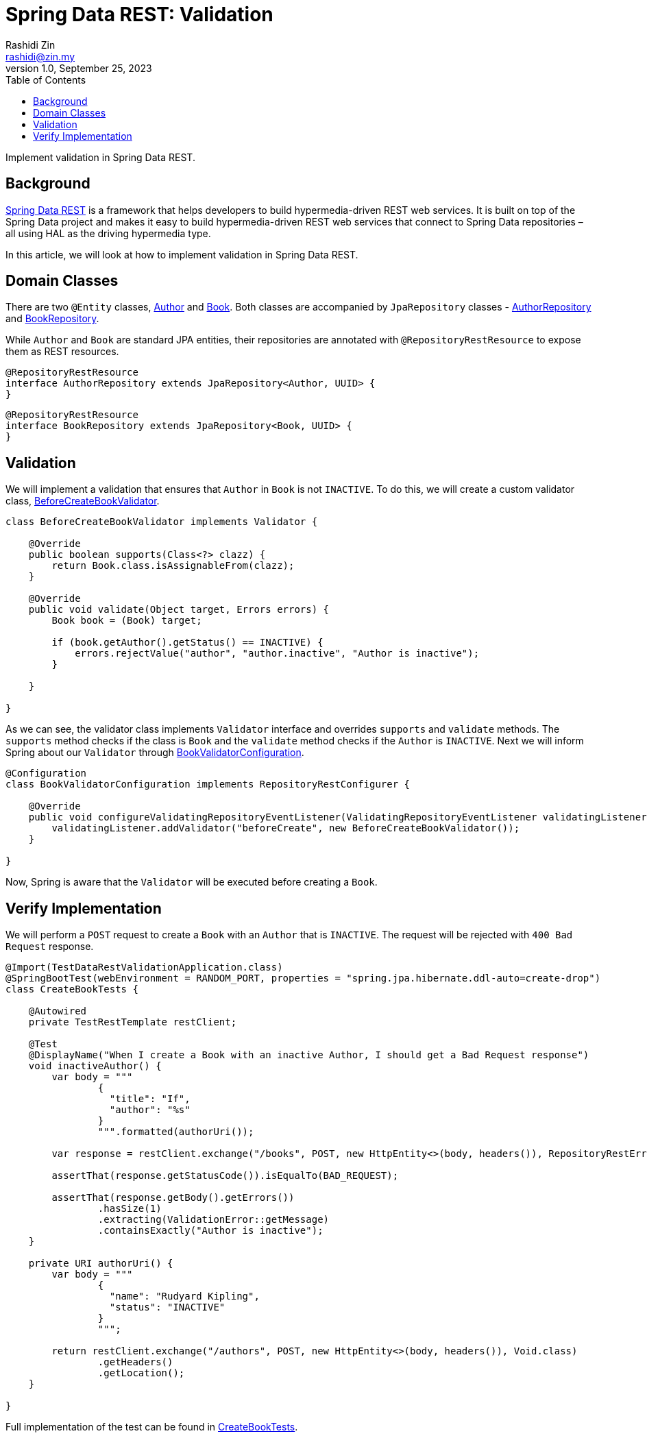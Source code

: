 = Spring Data REST: Validation
:source-highlighter: highlight.js
Rashidi Zin <rashidi@zin.my>
1.0, September 25, 2023
:toc:
:nofooter:
:icons: font
:url-quickref: https://github.com/rashidi/spring-boot-tutorials/tree/master/data-rest-validation

Implement validation in Spring Data REST.


== Background

link:https://spring.io/projects/spring-data-rest[Spring Data REST] is a framework that helps developers to build hypermedia-driven REST web services. It is built on top of the Spring Data project and makes it easy to build hypermedia-driven REST web services that connect to Spring Data repositories – all using HAL as the driving hypermedia type.

In this article, we will look at how to implement validation in Spring Data REST.

== Domain Classes

There are two `@Entity` classes, link:{url-quickref}/src/main/java/zin/rashidi/boot/data/rest/book/Author.java[Author] and link:{url-quickref}/src/main/java/zin/rashidi/boot/data/rest/book/Book.java[Book]. Both classes are accompanied by `JpaRepository` classes - link:{url-quickref}/src/main/java/zin/rashidi/boot/data/rest/book/AuthorRepository.java[AuthorRepository] and link:{url-quickref}/src/main/java/zin/rashidi/boot/data/rest/book/BookRepository.java[BookRepository].

While `Author` and `Book` are standard JPA entities, their repositories are annotated with `@RepositoryRestResource` to expose them as REST resources.

[source,java]
----
@RepositoryRestResource
interface AuthorRepository extends JpaRepository<Author, UUID> {
}
----

[source,java]
----
@RepositoryRestResource
interface BookRepository extends JpaRepository<Book, UUID> {
}
----

== Validation

We will implement a validation that ensures that `Author` in `Book` is not `INACTIVE`. To do this, we will create a custom validator class, link:{url-quickref}/src/main/java/zin/rashidi/boot/data/rest/book/BeforeCreateBookValidator.java[BeforeCreateBookValidator].

[source,java]
----
class BeforeCreateBookValidator implements Validator {

    @Override
    public boolean supports(Class<?> clazz) {
        return Book.class.isAssignableFrom(clazz);
    }

    @Override
    public void validate(Object target, Errors errors) {
        Book book = (Book) target;

        if (book.getAuthor().getStatus() == INACTIVE) {
            errors.rejectValue("author", "author.inactive", "Author is inactive");
        }

    }

}
----

As we can see, the validator class implements `Validator` interface and overrides `supports` and `validate` methods. The `supports` method checks if the class is `Book` and the `validate` method checks if the `Author` is `INACTIVE`. Next we will inform Spring about our `Validator` through link:{url-quickref}/src/main/java/zin/rashidi/boot/data/rest/book/BookValidatorConfiguration.java[BookValidatorConfiguration].

[source,java]
----
@Configuration
class BookValidatorConfiguration implements RepositoryRestConfigurer {

    @Override
    public void configureValidatingRepositoryEventListener(ValidatingRepositoryEventListener validatingListener) {
        validatingListener.addValidator("beforeCreate", new BeforeCreateBookValidator());
    }

}
----

Now, Spring is aware that the `Validator` will be executed before creating a `Book`.

== Verify Implementation

We will perform a `POST` request to create a `Book` with an `Author` that is `INACTIVE`. The request will be rejected with `400 Bad Request` response.

[source,java]
----
@Import(TestDataRestValidationApplication.class)
@SpringBootTest(webEnvironment = RANDOM_PORT, properties = "spring.jpa.hibernate.ddl-auto=create-drop")
class CreateBookTests {

    @Autowired
    private TestRestTemplate restClient;

    @Test
    @DisplayName("When I create a Book with an inactive Author, I should get a Bad Request response")
    void inactiveAuthor() {
        var body = """
                {
                  "title": "If",
                  "author": "%s"
                }
                """.formatted(authorUri());

        var response = restClient.exchange("/books", POST, new HttpEntity<>(body, headers()), RepositoryRestErrorResponse.class);

        assertThat(response.getStatusCode()).isEqualTo(BAD_REQUEST);

        assertThat(response.getBody().getErrors())
                .hasSize(1)
                .extracting(ValidationError::getMessage)
                .containsExactly("Author is inactive");
    }

    private URI authorUri() {
        var body = """
                {
                  "name": "Rudyard Kipling",
                  "status": "INACTIVE"
                }
                """;

        return restClient.exchange("/authors", POST, new HttpEntity<>(body, headers()), Void.class)
                .getHeaders()
                .getLocation();
    }

}
----

Full implementation of the test can be found in link:{url-quickref}/src/test/java/zin/rashidi/boot/data/rest/book/CreateBookTests.java[CreateBookTests].

